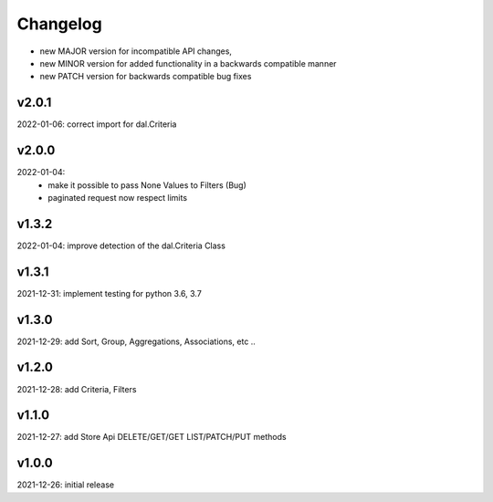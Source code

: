 Changelog
=========

- new MAJOR version for incompatible API changes,
- new MINOR version for added functionality in a backwards compatible manner
- new PATCH version for backwards compatible bug fixes

v2.0.1
------
2022-01-06: correct import for dal.Criteria

v2.0.0
------
2022-01-04:
    - make it possible to pass None Values to Filters (Bug)
    - paginated request now respect limits

v1.3.2
------
2022-01-04: improve detection of the dal.Criteria Class

v1.3.1
------
2021-12-31: implement testing for python 3.6, 3.7

v1.3.0
--------
2021-12-29: add Sort, Group, Aggregations, Associations, etc ..

v1.2.0
--------
2021-12-28: add Criteria, Filters

v1.1.0
--------
2021-12-27: add Store Api DELETE/GET/GET LIST/PATCH/PUT methods

v1.0.0
--------
2021-12-26: initial release
